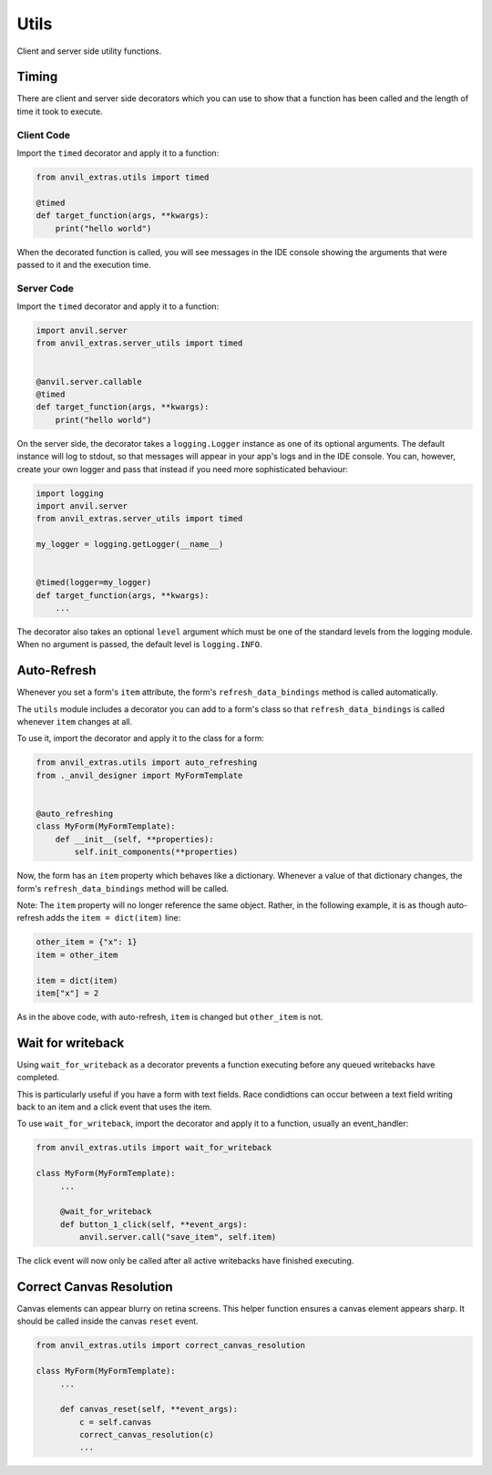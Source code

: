 Utils
=====
Client and server side utility functions.

Timing
------
There are client and server side decorators which you can use to show that a function has been called and the length of time it took to execute.

Client Code
^^^^^^^^^^^
Import the ``timed`` decorator and apply it to a function:

.. code-block:: python

   from anvil_extras.utils import timed

   @timed
   def target_function(args, **kwargs):
       print("hello world")

When the decorated function is called, you will see messages in the IDE console showing the arguments that were passed to it and the execution time.

Server Code
^^^^^^^^^^^
Import the ``timed`` decorator and apply it to a function:

.. code-block:: python

   import anvil.server
   from anvil_extras.server_utils import timed


   @anvil.server.callable
   @timed
   def target_function(args, **kwargs):
       print("hello world")

On the server side, the decorator takes a ``logging.Logger`` instance as one of its optional arguments. The default instance will log to stdout, so that messages will appear in your app's logs and in the IDE console. You can, however, create your own logger and pass that instead if you need more sophisticated behaviour:

.. code-block:: python

   import logging
   import anvil.server
   from anvil_extras.server_utils import timed

   my_logger = logging.getLogger(__name__)


   @timed(logger=my_logger)
   def target_function(args, **kwargs):
       ...

The decorator also takes an optional ``level`` argument which must be one of the standard levels from the logging module. When no argument is passed, the default level is ``logging.INFO``.

Auto-Refresh
------------
Whenever you set a form's ``item`` attribute, the form's ``refresh_data_bindings`` method is called automatically.

The ``utils`` module includes a decorator you can add to a form's class so that ``refresh_data_bindings`` is called whenever ``item`` changes at all.

To use it, import the decorator and apply it to the class for a form:

.. code-block:: python

   from anvil_extras.utils import auto_refreshing
   from ._anvil_designer import MyFormTemplate


   @auto_refreshing
   class MyForm(MyFormTemplate):
       def __init__(self, **properties):
           self.init_components(**properties)

Now, the form has an ``item`` property which behaves like a dictionary. Whenever a value of that dictionary changes, the form's ``refresh_data_bindings`` method will be called.

Note: The ``item`` property will no longer reference the same object. Rather, in the following example, it is as though auto-refresh adds the ``item = dict(item)`` line:

.. code-block:: python

   other_item = {"x": 1}
   item = other_item

   item = dict(item)
   item["x"] = 2

As in the above code, with auto-refresh, ``item`` is changed but ``other_item`` is not.


Wait for writeback
------------------
Using ``wait_for_writeback`` as a decorator prevents a function executing before any queued writebacks have completed.

This is particularly useful if you have a form with text fields. Race condidtions can occur between a text field writing back to an item and a click event that uses the item.

To use ``wait_for_writeback``, import the decorator and apply it to a function, usually an event_handler:

.. code-block:: python

   from anvil_extras.utils import wait_for_writeback

   class MyForm(MyFormTemplate):
        ...

        @wait_for_writeback
        def button_1_click(self, **event_args):
            anvil.server.call("save_item", self.item)


The click event will now only be called after all active writebacks have finished executing.


Correct Canvas Resolution
-------------------------

Canvas elements can appear blurry on retina screens.
This helper function ensures a canvas element appears sharp.
It should be called inside the canvas ``reset`` event.

.. code-block:: python

   from anvil_extras.utils import correct_canvas_resolution

   class MyForm(MyFormTemplate):
        ...

        def canvas_reset(self, **event_args):
            c = self.canvas
            correct_canvas_resolution(c)
            ...
